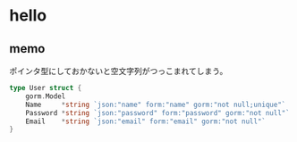 * hello

** memo

ポインタ型にしておかないと空文字列がつっこまれてしまう。

#+BEGIN_SRC go
  type User struct {
	  gorm.Model
	  Name     *string `json:"name" form:"name" gorm:"not null;unique"`
	  Password *string `json:"password" form:"password" gorm:"not null"`
	  Email    *string `json:"email" form:"email" gorm:"not null"`
  }
#+END_SRC
